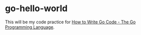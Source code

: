 * go-hello-world

This will be my code practice for [[https://golang.org/doc/code.html][How to Write Go Code - The Go Programming Language]].
